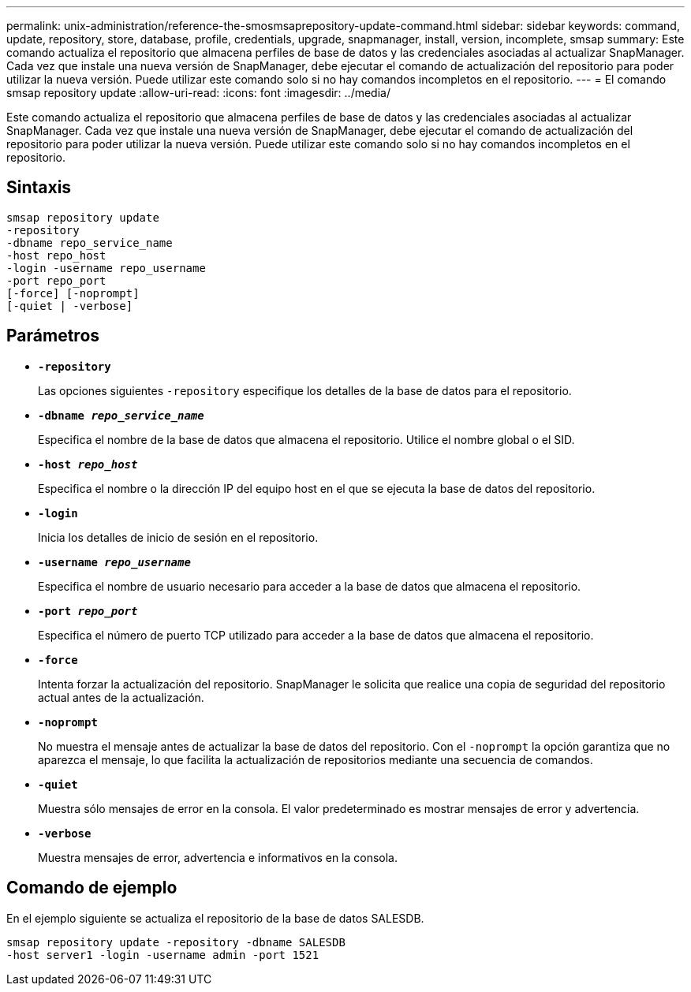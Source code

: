 ---
permalink: unix-administration/reference-the-smosmsaprepository-update-command.html 
sidebar: sidebar 
keywords: command, update, repository, store, database, profile, credentials, upgrade, snapmanager, install, version, incomplete, smsap 
summary: Este comando actualiza el repositorio que almacena perfiles de base de datos y las credenciales asociadas al actualizar SnapManager. Cada vez que instale una nueva versión de SnapManager, debe ejecutar el comando de actualización del repositorio para poder utilizar la nueva versión. Puede utilizar este comando solo si no hay comandos incompletos en el repositorio. 
---
= El comando smsap repository update
:allow-uri-read: 
:icons: font
:imagesdir: ../media/


[role="lead"]
Este comando actualiza el repositorio que almacena perfiles de base de datos y las credenciales asociadas al actualizar SnapManager. Cada vez que instale una nueva versión de SnapManager, debe ejecutar el comando de actualización del repositorio para poder utilizar la nueva versión. Puede utilizar este comando solo si no hay comandos incompletos en el repositorio.



== Sintaxis

[listing]
----
smsap repository update
-repository
-dbname repo_service_name
-host repo_host
-login -username repo_username
-port repo_port
[-force] [-noprompt]
[-quiet | -verbose]
----


== Parámetros

* ``*-repository*``
+
Las opciones siguientes `-repository` especifique los detalles de la base de datos para el repositorio.

* ``*-dbname _repo_service_name_*``
+
Especifica el nombre de la base de datos que almacena el repositorio. Utilice el nombre global o el SID.

* ``*-host _repo_host_*``
+
Especifica el nombre o la dirección IP del equipo host en el que se ejecuta la base de datos del repositorio.

* ``*-login*``
+
Inicia los detalles de inicio de sesión en el repositorio.

* ``*-username _repo_username_*``
+
Especifica el nombre de usuario necesario para acceder a la base de datos que almacena el repositorio.

* ``*-port _repo_port_*``
+
Especifica el número de puerto TCP utilizado para acceder a la base de datos que almacena el repositorio.

* ``*-force*``
+
Intenta forzar la actualización del repositorio. SnapManager le solicita que realice una copia de seguridad del repositorio actual antes de la actualización.

* ``*-noprompt*``
+
No muestra el mensaje antes de actualizar la base de datos del repositorio. Con el `-noprompt` la opción garantiza que no aparezca el mensaje, lo que facilita la actualización de repositorios mediante una secuencia de comandos.

* ``*-quiet*``
+
Muestra sólo mensajes de error en la consola. El valor predeterminado es mostrar mensajes de error y advertencia.

* ``*-verbose*``
+
Muestra mensajes de error, advertencia e informativos en la consola.





== Comando de ejemplo

En el ejemplo siguiente se actualiza el repositorio de la base de datos SALESDB.

[listing]
----
smsap repository update -repository -dbname SALESDB
-host server1 -login -username admin -port 1521
----